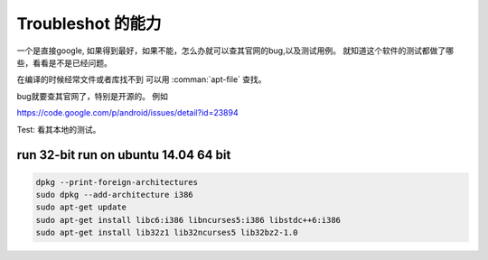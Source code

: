 Troubleshot 的能力
******************

一个是直接google, 如果得到最好，如果不能，怎么办就可以查其官网的bug,以及测试用例。 就知道这个软件的测试都做了哪些，看看是不是已经问题。

在编译的时候经常文件或者库找不到 可以用 :comman:`apt-file` 查找。

bug就要查其官网了，特别是开源的。
例如

https://code.google.com/p/android/issues/detail?id=23894

Test:
看其本地的测试。

run 32-bit run on ubuntu 14.04 64 bit
=====================================

.. code-block::

   dpkg --print-foreign-architectures
   sudo dpkg --add-architecture i386
   sudo apt-get update
   sudo apt-get install libc6:i386 libncurses5:i386 libstdc++6:i386
   sudo apt-get install lib32z1 lib32ncurses5 lib32bz2-1.0
